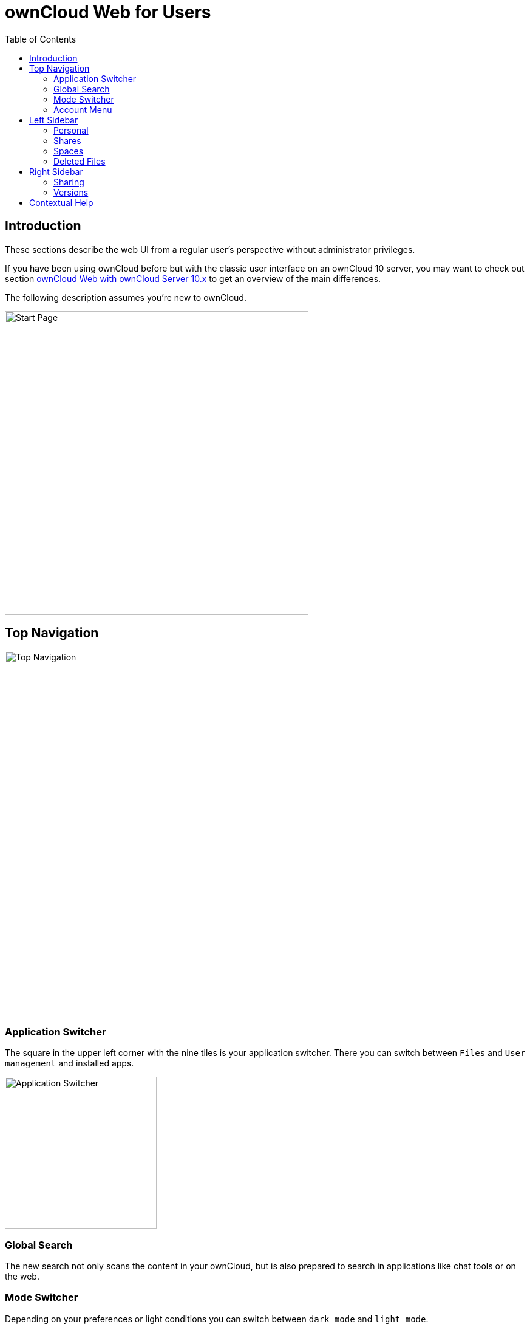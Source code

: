 = ownCloud Web for Users
:toc: right
// screenshots still to be added.

:description: These sections describe the web UI from a regular user's perspective without administrator privileges.

== Introduction

{description}

If you have been using ownCloud before but with the classic user interface on an ownCloud 10 server, you may want to check out section xref:web_with_oC10.adoc[ownCloud Web with ownCloud Server 10.x] to get an overview of the main differences.

The following description assumes you're new to ownCloud.

image::web-for-users/personal-space.png[Start Page,width=500]

== Top Navigation

image::web-for-users/top-navigation.png[Top Navigation,width=600]

=== Application Switcher

The square in the upper left corner with the nine tiles is your application switcher. There you can switch between `Files` and `User management` and installed apps.

image::web-for-users/application-switcher.png[Application Switcher,width=250]

=== Global Search

The new search not only scans the content in your ownCloud, but is also prepared to search in applications like chat tools or on the web.

// work in progress, uses Bleve.
// https://github.com/blevesearch/bleve

=== Mode Switcher

Depending on your preferences or light conditions you can switch between `dark mode` and `light mode`.

=== Account Menu

image::web-for-users/account-menu.png[Account Menu,width=500]

All the way to the right, the little round icon with your initials opens a menu that takes you to your account information or the settings section, shows your quota as well as usage of storage space and allows you to log out.

== Left Sidebar

=== Personal

Under `Personal` in the left sidebar you have your private place where you can upload files and folders or create them directly on Infinite Scale.

image::web-for-users/personal-space.png[Personal Space,width=500]

You can also share files either via public link or internally with others users on the same Infinite Scale instance by invitation. Either way, you can grant permission to access files as Viewer or Editor.

image::web-for-users/sharing.png[Sharing Dialog,width=400]

=== Shares

Under `Shares` you can see all files or folders that have been shared with you. You can accept the share or decline. You can see who the owner of the share is and who else it has been shared with. Then there's the time or date when the content has been shared.

A click on the three vertical dots opens an actions menu. Actions can be performed on a file or folder depending on the file type (video, text, etc.) and on the permissions granted by the sharer.

=== Spaces

Spaces are special folders for teams. They are organized by the team members themselves so that admins don't need to manage them. Even if members leave, the files stay in place so your team can keep on working.

Under `Personal`, every user has a private space, while the `Spaces` area is intended for collaboration, like sharing on a larger scale.

Under `Personal`, every user can store private files, while the `Spaces` area is intended for collaboration, i.e., working together on a project, in a department or in a school class.

Members can be added to a Space so that they gain access to all files within the Space and see who else is a member of this Space. Within a Space, members can have different roles. By default, there are the roles:

* Viewer
* Editor
* Manager (only available within Spaces)

Viewer can view and download files or folders. 

A user with editor privileges for a Space can also edit the Space name and description, change the cover image for a Space and empty the trash bin.

In Spaces there's the additional role of manager.

Every Space must have at least one manager. Managers of a Space have all the rights of viewers and editors. In addition, they can:

* invite additional members,
* edit the quota of a Space,
* change the roles of members, including those of other managers. Downgrading a manager to viewer or editor is possible.

image::web-for-users/spaces-menu.png[Spaces Menu,width=500]]

=== Deleted Files

Under `Deleted Files` you find content that you have deleted from your `Personal Space`. Here you can either really delete the file for good or restore it if deletion was a mistake.

image::web-for-users/file-restore.png[Delete or Restore,width=500]

TIP: If files in one of the Spaces are deleted, they are placed in the trashbin of the respective Space so they can be restored from there. Go to the `Spaces` overview, click on the vertical three dots in the Space representation and select `Deleted Files`. You'll be directed to the Space's trashbin where you can delete for real or restore.

== Right Sidebar

The right sidebar can be opened via the square icon with the dark or gray sidebar under your avatar symbol in the upper right corner: image:web-for-users/sidebar.png[Sidebar]

Here you find details about selected files: name, size, last modification time and with whom they have been shared. From here you can also use the `Actions` menu and reach the `Share` section.

image::web-for-users/file-details.png[File Details,width=500]

=== Sharing

If you have been using the standard web interface on ownCloud server previously, the new way of sharing may require some getting used to, but it's even simpler now.

Sharing is either done via the icons to the right of a file or folder or via the `Actions` menu or by opening the right sidebar and clicking `Shares`. In any case, the right sidebar provides you a dialog where you can choose between inviting people registered on the Infinite Scale instance by entering their names or email addresses in the `Invite` field and click btn:[Share] or by sharing via link.

image::web-for-users/sharing.png[Sharing,width=400]

A quick-action link also works for external people not registered on the Infinite Scale server. Below the `Share with people` section, provide a name for the link and set an `Expiration date` and a password before hitting btn:[Share]. For security reasons, the only possible role for unregistered users is `viewer`.

=== Versions

If you modified a document stored in Infinite Scale, you can always restore older versions. When collaborating with other people on the same documents, versioning is very important. If you share a document with an editor, you want to be able to check what happened with the document.

// FIXME: Elaborate more when it's working. Is there a diff to come? I hope so.

== Contextual Help

ownCloud Web offers contextual help. If available, you will see a question mark as shown in the image below:

image::web-for-users/share-via-link.png[Sharing,width=400]

When clicking on the question mark, a context specific frame providing a help text will show up and can be closed by clicking outside outside the frame. See the image below for an example.

image::web-for-users/contextual-help.png[Sharing,width=400]
